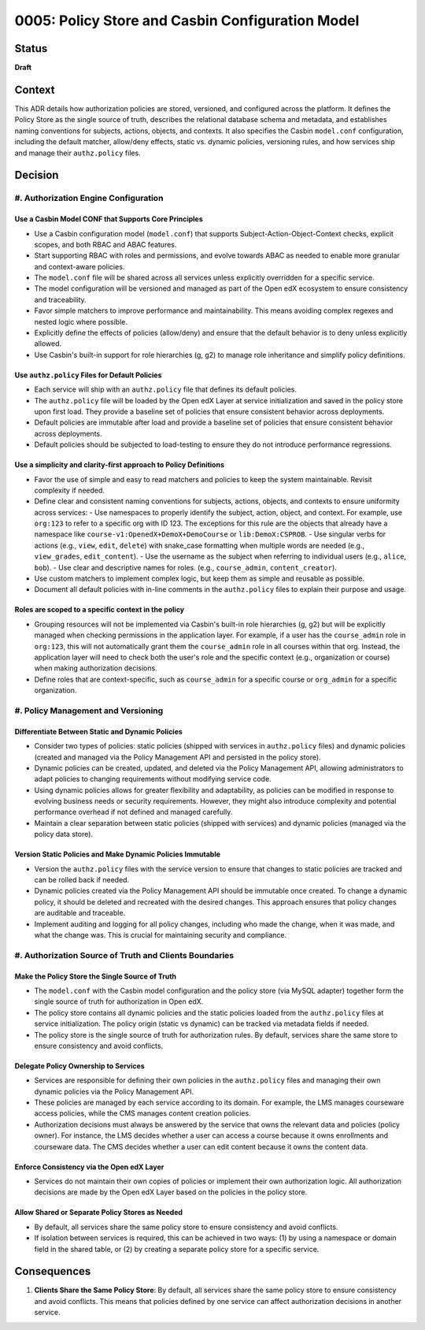 0005: Policy Store and Casbin Configuration Model
#################################################

Status
******
**Draft**

Context
*******

This ADR details how authorization policies are stored, versioned, and configured across the platform. It defines the Policy Store as the single source of truth, describes the relational database schema and metadata, and establishes naming conventions for subjects, actions, objects, and contexts. It also specifies the Casbin ``model.conf`` configuration, including the default matcher, allow/deny effects, static vs. dynamic policies, versioning rules, and how services ship and manage their ``authz.policy`` files.

Decision
********

#. Authorization Engine Configuration
=====================================

Use a Casbin Model CONF that Supports Core Principles
-----------------------------------------------------
- Use a Casbin configuration model (``model.conf``) that supports Subject-Action-Object-Context checks, explicit scopes, and both RBAC and ABAC features.
- Start supporting RBAC with roles and permissions, and evolve towards ABAC as needed to enable more granular and context-aware policies.
- The ``model.conf`` file will be shared across all services unless explicitly overridden for a specific service.
- The model configuration will be versioned and managed as part of the Open edX ecosystem to ensure consistency and traceability.
- Favor simple matchers to improve performance and maintainability. This means avoiding complex regexes and nested logic where possible.
- Explicitly define the effects of policies (allow/deny) and ensure that the default behavior is to deny unless explicitly allowed.
- Use Casbin's built-in support for role hierarchies (g, g2) to manage role inheritance and simplify policy definitions.

Use ``authz.policy`` Files for Default Policies
-----------------------------------------------
- Each service will ship with an ``authz.policy`` file that defines its default policies.
- The ``authz.policy`` file will be loaded by the Open edX Layer at service initialization and saved in the policy store upon first load. They provide a baseline set of policies that ensure consistent behavior across deployments.
- Default policies are immutable after load and provide a baseline set of policies that ensure consistent behavior across deployments.
- Default policies should be subjected to load-testing to ensure they do not introduce performance regressions.

Use a simplicity and clarity-first approach to Policy Definitions
-----------------------------------------------------------------
- Favor the use of simple and easy to read matchers and policies to keep the system maintainable. Revisit complexity if needed.
- Define clear and consistent naming conventions for subjects, actions, objects, and contexts to ensure uniformity across services:
  - Use namespaces to properly identify the subject, action, object, and context. For example, use ``org:123`` to refer to a specific org with ID 123. The exceptions for this rule are the objects that already have a namespace like ``course-v1:OpenedX+DemoX+DemoCourse`` or ``lib:DemoX:CSPROB``.
  - Use singular verbs for actions (e.g., ``view``, ``edit``, ``delete``) with snake_case formatting when multiple words are needed (e.g., ``view_grades``, ``edit_content``).
  - Use the username as the subject when referring to individual users (e.g., ``alice``, ``bob``).
  - Use clear and descriptive names for roles. (e.g., ``course_admin``, ``content_creator``).
- Use custom matchers to implement complex logic, but keep them as simple and reusable as possible.
- Document all default policies with in-line comments in the ``authz.policy`` files to explain their purpose and usage.

Roles are scoped to a specific context in the policy
----------------------------------------------------
- Grouping resources will not be implemented via Casbin's built-in role hierarchies (g, g2) but will be explicitly managed when checking permissions in the application layer. For example, if a user has the ``course_admin`` role in ``org:123``, this will not automatically grant them the ``course_admin`` role in all courses within that org. Instead, the application layer will need to check both the user's role and the specific context (e.g., organization or course) when making authorization decisions.
- Define roles that are context-specific, such as ``course_admin`` for a specific course or ``org_admin`` for a specific organization.

#. Policy Management and Versioning
====================================

Differentiate Between Static and Dynamic Policies
-------------------------------------------------
- Consider two types of policies: static policies (shipped with services in ``authz.policy`` files) and dynamic policies (created and managed via the Policy Management API and persisted in the policy store).
- Dynamic policies can be created, updated, and deleted via the Policy Management API, allowing administrators to adapt policies to changing requirements without modifying service code.
- Using dynamic policies allows for greater flexibility and adaptability, as policies can be modified in response to evolving business needs or security requirements. However, they might also introduce complexity and potential performance overhead if not defined and managed carefully.
- Maintain a clear separation between static policies (shipped with services) and dynamic policies (managed via the policy data store).

Version Static Policies and Make Dynamic Policies Immutable
-----------------------------------------------------------
- Version the ``authz.policy`` files with the service version to ensure that changes to static policies are tracked and can be rolled back if needed.
- Dynamic policies created via the Policy Management API should be immutable once created. To change a dynamic policy, it should be deleted and recreated with the desired changes. This approach ensures that policy changes are auditable and traceable.
- Implement auditing and logging for all policy changes, including who made the change, when it was made, and what the change was. This is crucial for maintaining security and compliance.

#. Authorization Source of Truth and Clients Boundaries
=======================================================

Make the Policy Store the Single Source of Truth
------------------------------------------------
- The ``model.conf`` with the Casbin model configuration and the policy store (via MySQL adapter) together form the single source of truth for authorization in Open edX.
- The policy store contains all dynamic policies and the static policies loaded from the ``authz.policy`` files at service initialization. The policy origin (static vs dynamic) can be tracked via metadata fields if needed.
- The policy store is the single source of truth for authorization rules. By default, services share the same store to ensure consistency and avoid conflicts.

Delegate Policy Ownership to Services
-------------------------------------
- Services are responsible for defining their own policies in the ``authz.policy`` files and managing their own dynamic policies via the Policy Management API.
- These policies are managed by each service according to its domain. For example, the LMS manages courseware access policies, while the CMS manages content creation policies.
- Authorization decisions must always be answered by the service that owns the relevant data and policies (policy owner). For instance, the LMS decides whether a user can access a course because it owns enrollments and courseware data. The CMS decides whether a user can edit content because it owns the content data.

Enforce Consistency via the Open edX Layer
------------------------------------------
- Services do not maintain their own copies of policies or implement their own authorization logic. All authorization decisions are made by the Open edX Layer based on the policies in the policy store.

Allow Shared or Separate Policy Stores as Needed
------------------------------------------------
- By default, all services share the same policy store to ensure consistency and avoid conflicts.
- If isolation between services is required, this can be achieved in two ways: (1) by using a namespace or domain field in the shared table, or (2) by creating a separate policy store for a specific service.

Consequences
************

#. **Clients Share the Same Policy Store**: By default, all services share the same policy store to ensure consistency and avoid conflicts. This means that policies defined by one service can affect authorization decisions in another service.
